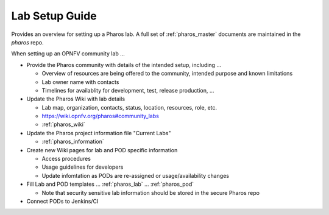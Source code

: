 .. This work is licensed under a Creative Commons Attribution 4.0 International License.
.. http://creativecommons.org/licenses/by/4.0
.. (c) 2016 OPNFV.

***************
Lab Setup Guide
***************

Provides an overview for setting up a Pharos lab. A full set of
:ref:`pharos_master` documents are maintained in the *pharos* repo.

When setting up an OPNFV community lab ...

* Provide the Pharos community with details of the intended setup, including ...

  * Overview of resources are being offered to the community, intended purpose and known limitations
  * Lab owner name with contacts
  * Timelines for availablity for development, test, release production, ...

* Update the Pharos Wiki with lab details

  * Lab map, organization, contacts, status, location, resources, role, etc.
  * https://wiki.opnfv.org/pharos#community_labs
  * :ref:`pharos_wiki`

* Update the Pharos project information file "Current Labs"

  * :ref:`pharos_information`

* Create new Wiki pages for lab and POD specific information

  * Access procedures
  * Usage guidelines for developers
  * Update infomtation as PODs are re-assigned or usage/availability changes

* Fill Lab and POD templates ... :ref:`pharos_lab` ... :ref:`pharos_pod`

  * Note that security sensitive lab information should be stored in the secure Pharos repo

* Connect PODs to Jenkins/CI
